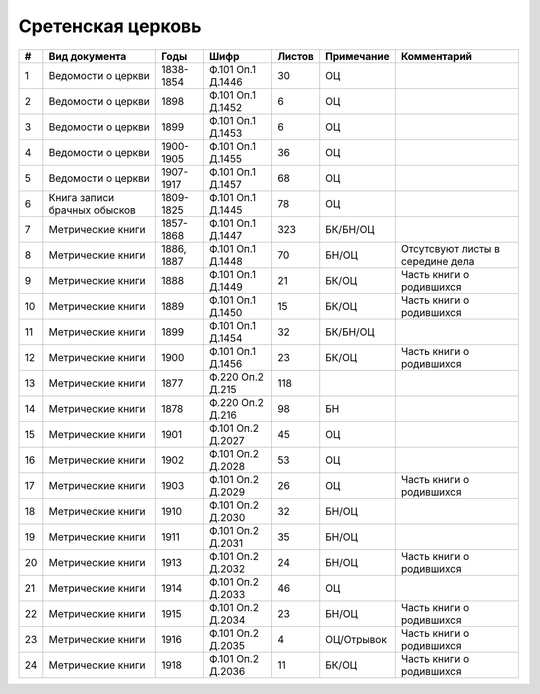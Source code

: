 
.. Church datasheet RST template
.. Autogenerated by cfp-sphinx.py

.. index:: Сретенская церковь

Сретенская церковь
==================

.. list-table::
   :header-rows: 1

   * - #
     - Вид документа
     - Годы
     - Шифр
     - Листов
     - Примечание
     - Комментарий

   * - 1
     - Ведомости о церкви
     - 1838-1854
     - Ф.101 Оп.1 Д.1446
     - 30
     - ОЦ
     - 
   * - 2
     - Ведомости о церкви
     - 1898
     - Ф.101 Оп.1 Д.1452
     - 6
     - ОЦ
     - 
   * - 3
     - Ведомости о церкви
     - 1899
     - Ф.101 Оп.1 Д.1453
     - 6
     - ОЦ
     - 
   * - 4
     - Ведомости о церкви
     - 1900-1905
     - Ф.101 Оп.1 Д.1455
     - 36
     - ОЦ
     - 
   * - 5
     - Ведомости о церкви
     - 1907-1917
     - Ф.101 Оп.1 Д.1457
     - 68
     - ОЦ
     - 
   * - 6
     - Книга записи брачных обысков
     - 1809-1825
     - Ф.101 Оп.1 Д.1445
     - 78
     - ОЦ
     - 
   * - 7
     - Метрические книги
     - 1857-1868
     - Ф.101 Оп.1 Д.1447
     - 323
     - БК/БН/ОЦ
     - 
   * - 8
     - Метрические книги
     - 1886, 1887
     - Ф.101 Оп.1 Д.1448
     - 70
     - БН/ОЦ
     - Отсутсвуют листы в середине дела
   * - 9
     - Метрические книги
     - 1888
     - Ф.101 Оп.1 Д.1449
     - 21
     - БК/ОЦ
     - Часть книги о родившихся
   * - 10
     - Метрические книги
     - 1889
     - Ф.101 Оп.1 Д.1450
     - 15
     - БК/ОЦ
     - Часть книги о родившихся
   * - 11
     - Метрические книги
     - 1899
     - Ф.101 Оп.1 Д.1454
     - 32
     - БК/БН/ОЦ
     - 
   * - 12
     - Метрические книги
     - 1900
     - Ф.101 Оп.1 Д.1456
     - 23
     - БК/ОЦ
     - Часть книги о родившихся
   * - 13
     - Метрические книги
     - 1877
     - Ф.220 Оп.2 Д.215
     - 118
     - 
     - 
   * - 14
     - Метрические книги
     - 1878
     - Ф.220 Оп.2 Д.216
     - 98
     - БН
     - 
   * - 15
     - Метрические книги
     - 1901
     - Ф.101 Оп.2 Д.2027
     - 45
     - ОЦ
     - 
   * - 16
     - Метрические книги
     - 1902
     - Ф.101 Оп.2 Д.2028
     - 53
     - ОЦ
     - 
   * - 17
     - Метрические книги
     - 1903
     - Ф.101 Оп.2 Д.2029
     - 26
     - ОЦ
     - Часть книги о родившихся
   * - 18
     - Метрические книги
     - 1910
     - Ф.101 Оп.2 Д.2030
     - 32
     - БН/ОЦ
     - 
   * - 19
     - Метрические книги
     - 1911
     - Ф.101 Оп.2 Д.2031
     - 35
     - БН/ОЦ
     - 
   * - 20
     - Метрические книги
     - 1913
     - Ф.101 Оп.2 Д.2032
     - 24
     - БН/ОЦ
     - Часть книги о родившихся
   * - 21
     - Метрические книги
     - 1914
     - Ф.101 Оп.2 Д.2033
     - 46
     - ОЦ
     - 
   * - 22
     - Метрические книги
     - 1915
     - Ф.101 Оп.2 Д.2034
     - 23
     - БН/ОЦ
     - Часть книги о родившихся
   * - 23
     - Метрические книги
     - 1916
     - Ф.101 Оп.2 Д.2035
     - 4
     - ОЦ/Отрывок
     - Часть книги о родившихся
   * - 24
     - Метрические книги
     - 1918
     - Ф.101 Оп.2 Д.2036
     - 11
     - БК/ОЦ
     - Часть книги о родившихся


